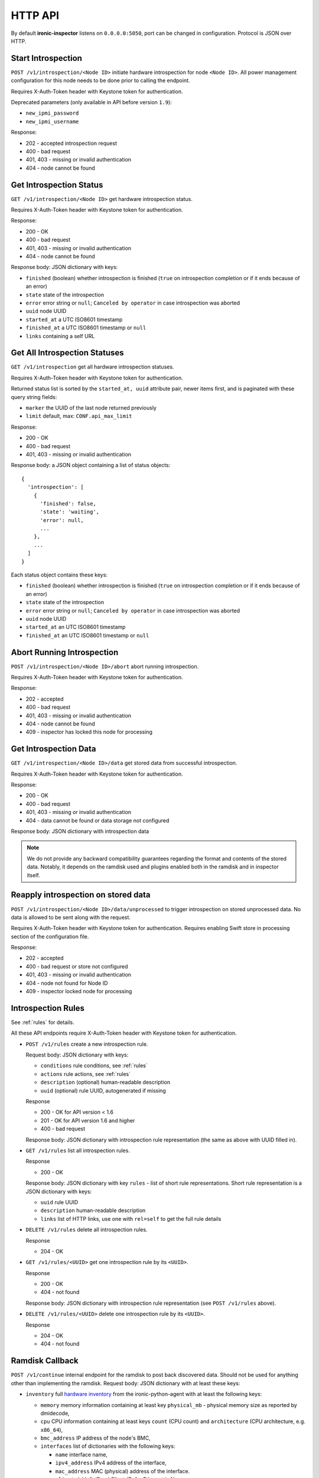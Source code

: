 .. _api:

HTTP API
--------

By default **ironic-inspector** listens on ``0.0.0.0:5050``, port
can be changed in configuration. Protocol is JSON over HTTP.

Start Introspection
~~~~~~~~~~~~~~~~~~~

``POST /v1/introspection/<Node ID>`` initiate hardware introspection for node
``<Node ID>``. All power management configuration for this node needs to be
done prior to calling the endpoint.

Requires X-Auth-Token header with Keystone token for authentication.

Deprecated parameters (only available in API before version ``1.9``):

* ``new_ipmi_password``
* ``new_ipmi_username``

Response:

* 202 - accepted introspection request
* 400 - bad request
* 401, 403 - missing or invalid authentication
* 404 - node cannot be found

Get Introspection Status
~~~~~~~~~~~~~~~~~~~~~~~~

``GET /v1/introspection/<Node ID>`` get hardware introspection status.

Requires X-Auth-Token header with Keystone token for authentication.

Response:

* 200 - OK
* 400 - bad request
* 401, 403 - missing or invalid authentication
* 404 - node cannot be found

Response body: JSON dictionary with keys:

* ``finished`` (boolean) whether introspection is finished
  (``true`` on introspection completion or if it ends because of an error)
* ``state`` state of the introspection
* ``error`` error string or ``null``; ``Canceled by operator`` in
  case introspection was aborted
* ``uuid`` node UUID
* ``started_at`` a UTC ISO8601 timestamp
* ``finished_at`` a UTC ISO8601 timestamp or ``null``
* ``links`` containing a self URL

Get All Introspection Statuses
~~~~~~~~~~~~~~~~~~~~~~~~~~~~~~

``GET /v1/introspection`` get all hardware introspection statuses.

Requires X-Auth-Token header with Keystone token for authentication.

Returned status list is sorted by the ``started_at, uuid`` attribute pair,
newer items first, and is paginated with these query string fields:

* ``marker`` the UUID of the last node returned previously
* ``limit`` default, max: ``CONF.api_max_limit``

Response:

* 200 - OK
* 400 - bad request
* 401, 403 - missing or invalid authentication

Response body: a JSON object containing a list of status objects::

  {
    'introspection': [
      {
        'finished': false,
        'state': 'waiting',
        'error': null,
        ...
      },
      ...
    ]
  }

Each status object contains these keys:

* ``finished`` (boolean) whether introspection is finished
  (``true`` on introspection completion or if it ends because of an error)
* ``state`` state of the introspection
* ``error`` error string or ``null``; ``Canceled by operator`` in
  case introspection was aborted
* ``uuid`` node UUID
* ``started_at`` an UTC ISO8601 timestamp
* ``finished_at`` an UTC ISO8601 timestamp or ``null``


Abort Running Introspection
~~~~~~~~~~~~~~~~~~~~~~~~~~~

``POST /v1/introspection/<Node ID>/abort`` abort running introspection.

Requires X-Auth-Token header with Keystone token for authentication.

Response:

* 202 - accepted
* 400 - bad request
* 401, 403 - missing or invalid authentication
* 404 - node cannot be found
* 409 - inspector has locked this node for processing


Get Introspection Data
~~~~~~~~~~~~~~~~~~~~~~

``GET /v1/introspection/<Node ID>/data`` get stored data from successful
introspection.

Requires X-Auth-Token header with Keystone token for authentication.

Response:

* 200 - OK
* 400 - bad request
* 401, 403 - missing or invalid authentication
* 404 - data cannot be found or data storage not configured

Response body: JSON dictionary with introspection data

.. note::
    We do not provide any backward compatibility guarantees regarding the
    format and contents of the stored data. Notably, it depends on the ramdisk
    used and plugins enabled both in the ramdisk and in inspector itself.

Reapply introspection on stored data
~~~~~~~~~~~~~~~~~~~~~~~~~~~~~~~~~~~~

``POST /v1/introspection/<Node ID>/data/unprocessed`` to trigger
introspection on stored unprocessed data.  No data is allowed to be
sent along with the request.

Requires X-Auth-Token header with Keystone token for authentication.
Requires enabling Swift store in processing section of the
configuration file.

Response:

* 202 - accepted
* 400 - bad request or store not configured
* 401, 403 - missing or invalid authentication
* 404 - node not found for Node ID
* 409 - inspector locked node for processing

Introspection Rules
~~~~~~~~~~~~~~~~~~~

See :ref:`rules` for details.

All these API endpoints require X-Auth-Token header with Keystone token for
authentication.

* ``POST /v1/rules`` create a new introspection rule.

  Request body: JSON dictionary with keys:

  * ``conditions`` rule conditions, see :ref:`rules`
  * ``actions`` rule actions, see :ref:`rules`
  * ``description`` (optional) human-readable description
  * ``uuid`` (optional) rule UUID, autogenerated if missing

  Response

  * 200 - OK for API version < 1.6
  * 201 - OK for API version 1.6 and higher
  * 400 - bad request

  Response body: JSON dictionary with introspection rule representation (the
  same as above with UUID filled in).

* ``GET /v1/rules`` list all introspection rules.

  Response

  * 200 - OK

  Response body: JSON dictionary with key ``rules`` - list of short rule
  representations. Short rule representation is a JSON dictionary with keys:

  * ``uuid`` rule UUID
  * ``description`` human-readable description
  * ``links`` list of HTTP links, use one with ``rel=self`` to get the full
    rule details

* ``DELETE /v1/rules`` delete all introspection rules.

  Response

  * 204 - OK

* ``GET /v1/rules/<UUID>`` get one introspection rule by its ``<UUID>``.

  Response

  * 200 - OK
  * 404 - not found

  Response body: JSON dictionary with introspection rule representation
  (see ``POST /v1/rules`` above).

* ``DELETE /v1/rules/<UUID>`` delete one introspection rule by its ``<UUID>``.

  Response

  * 204 - OK
  * 404 - not found

.. _ramdisk_callback:

Ramdisk Callback
~~~~~~~~~~~~~~~~

``POST /v1/continue`` internal endpoint for the ramdisk to post back
discovered data. Should not be used for anything other than implementing
the ramdisk. Request body: JSON dictionary with at least these keys:

* ``inventory`` full `hardware inventory`_ from the ironic-python-agent with at
  least the following keys:

  * ``memory`` memory information containing at least key ``physical_mb`` -
    physical memory size as reported by dmidecode,

  * ``cpu`` CPU information containing at least keys ``count`` (CPU count) and
    ``architecture`` (CPU architecture, e.g. ``x86_64``),

  * ``bmc_address`` IP address of the node's BMC,

  * ``interfaces`` list of dictionaries with the following keys:

    * ``name`` interface name,

    * ``ipv4_address`` IPv4 address of the interface,

    * ``mac_address`` MAC (physical) address of the interface.

    * ``client_id`` InfiniBand Client-ID, for Ethernet is None.

  * ``disks`` list of disk block devices containing at least ``name`` and
    ``size`` (in bytes) keys. In case ``disks`` are not provided
    **ironic-inspector**  assumes that this is a disk-less node.

* ``root_disk`` default deployment root disk as calculated by the
  ironic-python-agent algorithm.

  .. note::
    **ironic-inspector** default plugin ``root_disk_selection`` may change
    ``root_disk`` based on root device hints if node specify hints via
    properties ``root_device`` key. See `Specifying the disk for deployment
    root device hints`_ for more details.

* ``boot_interface`` MAC address of the NIC that the machine PXE booted from
  either in standard format ``11:22:33:44:55:66`` or in *PXELinux* ``BOOTIF``
  format ``01-11-22-33-44-55-66``. Strictly speaking, this key is optional,
  but some features will now work as expected, if it is not provided.

Optionally the following keys might be provided:

* ``error`` error happened during ramdisk run, interpreted by
  ``ramdisk_error`` plugin.

* ``logs`` base64-encoded logs from the ramdisk.

.. note::
    This list highly depends on enabled plugins, provided above are
    expected keys for the default set of plugins. See :ref:`plugins`
    for details.

.. note::
    This endpoint is not expected to be versioned, though versioning will work
    on it.

Response:

* 200 - OK
* 400 - bad request
* 403 - node is not on introspection
* 404 - node cannot be found or multiple nodes found

Response body: JSON dictionary. If setting IPMI credentials (deprecated
feature) is requested, body will contain the following keys:

* ``ipmi_setup_credentials`` boolean ``True``
* ``ipmi_username`` new IPMI user name
* ``ipmi_password`` new IPMI password

.. _hardware inventory: http://docs.openstack.org/developer/ironic-python-agent/#hardware-inventory
.. _Specifying the disk for deployment root device hints:
   http://docs.openstack.org/project-install-guide/baremetal/draft/advanced.html#specifying-the-disk-for-deployment-root-device-hints

Error Response
~~~~~~~~~~~~~~

If an error happens during request processing, **Ironic Inspector** returns
a response with an appropriate HTTP code set, e.g. 400 for bad request or
404 when something was not found (usually node in cache or node in ironic).
The following JSON body is returned::

    {
        "error": {
            "message": "Full error message"
        }
    }

This body may be extended in the future to include details that are more error
specific.

API Versioning
~~~~~~~~~~~~~~

The API supports optional API versioning. You can query for minimum and
maximum API version supported by the server. You can also declare required API
version in your requests, so that the server rejects request of unsupported
version.

.. note::
    Versioning was introduced in **Ironic Inspector 2.1.0**.

All versions must be supplied as string in form of ``X.Y``, where ``X`` is a
major version and is always ``1`` for now, ``Y`` is a minor version.

* If ``X-OpenStack-Ironic-Inspector-API-Version`` header is sent with request,
  the server will check if it supports this version. HTTP error 406 will be
  returned for unsupported API version.

* All HTTP responses contain
  ``X-OpenStack-Ironic-Inspector-API-Minimum-Version`` and
  ``X-OpenStack-Ironic-Inspector-API-Maximum-Version`` headers with minimum
  and maximum API versions supported by the server.

  .. note::
     Maximum is server API version used by default.


API Discovery
~~~~~~~~~~~~~

The API supports API discovery. You can query different parts of the API to
discover what other endpoints are avaliable.

* ``GET /`` List API Versions

  Response:

  * 200 - OK

  Response body: JSON dictionary containing a list of ``versions``, each
  version contains:

  * ``status`` Either CURRENT or SUPPORTED
  * ``id`` The version identifier
  * ``links`` A list of links to this version endpoint containing:

    * ``href`` The URL
    * ``rel`` The relationship between the version and the href

* ``GET /v1`` List API v1 resources

  Response:

  * 200 - OK

  Response body: JSON dictionary containing a list of ``resources``, each
  resource contains:

  * ``name`` The name of this resources
  * ``links`` A list of link to this resource containing:

    * ``href`` The URL
    * ``rel`` The relationship between the resource and the href

Version History
^^^^^^^^^^^^^^^

* **1.0** version of API at the moment of introducing versioning.
* **1.1** adds endpoint to retrieve stored introspection data.
* **1.2** endpoints for manipulating introspection rules.
* **1.3** endpoint for canceling running introspection
* **1.4** endpoint for reapplying the introspection over stored data.
* **1.5** support for Ironic node names.
* **1.6** endpoint for rules creating returns 201 instead of 200 on success.
* **1.7** UUID, started_at, finished_at in the introspection status API.
* **1.8** support for listing all introspection statuses.
* **1.9** de-activate setting IPMI credentials, if IPMI credentials
          are requested, API gets HTTP 400 response.
* **1.10** adds node state to the GET /v1/introspection/<Node ID> and
          GET /v1/introspection API response data.
* **1.11** adds invert&multiple fields into rules response data
